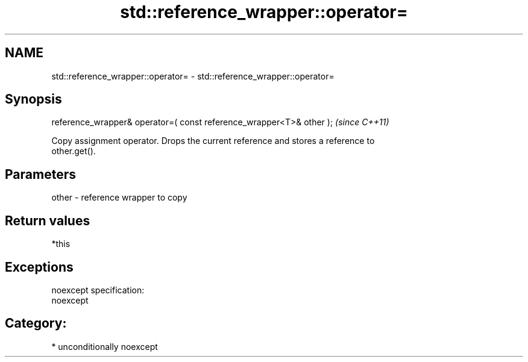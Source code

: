 .TH std::reference_wrapper::operator= 3 "Nov 25 2015" "2.1 | http://cppreference.com" "C++ Standard Libary"
.SH NAME
std::reference_wrapper::operator= \- std::reference_wrapper::operator=

.SH Synopsis
   reference_wrapper& operator=( const reference_wrapper<T>& other );  \fI(since C++11)\fP

   Copy assignment operator. Drops the current reference and stores a reference to
   other.get().

.SH Parameters

   other - reference wrapper to copy

.SH Return values

   *this

.SH Exceptions

   noexcept specification:  
   noexcept
     
.SH Category:

     * unconditionally noexcept

